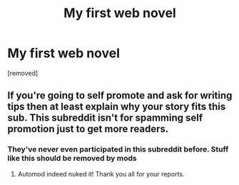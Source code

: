 #+TITLE: My first web novel

* My first web novel
:PROPERTIES:
:Author: MaleficentStress7816
:Score: 0
:DateUnix: 1599663424.0
:DateShort: 2020-Sep-09
:FlairText: HF
:END:
[removed]


** If you're going to self promote and ask for writing tips then at least explain why your story fits this sub. This subreddit isn't for spamming self promotion just to get more readers.
:PROPERTIES:
:Author: rizcoco
:Score: 7
:DateUnix: 1599668734.0
:DateShort: 2020-Sep-09
:END:

*** They've never even participated in this subreddit before. Stuff like this should be removed by mods
:PROPERTIES:
:Author: RMcD94
:Score: 1
:DateUnix: 1599682986.0
:DateShort: 2020-Sep-10
:END:

**** Automod indeed nuked it! Thank you all for your reports.
:PROPERTIES:
:Author: ketura
:Score: 1
:DateUnix: 1599683873.0
:DateShort: 2020-Sep-10
:END:
